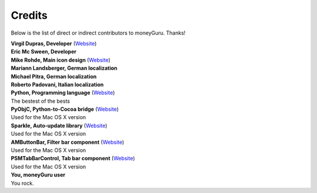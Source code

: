 Credits
=======

Below is the list of direct or indirect contributors to moneyGuru. Thanks!

| **Virgil Dupras, Developer** (`Website <http://www.hardcoded.net>`__)

| **Eric Mc Sween, Developer**

| **Mike Rohde, Main icon design** (`Website <http://www.rohdesign.com>`__)

| **Mariann Landsberger, German localization**

| **Michael Pitra, German localization**

| **Roberto Padovani, Italian localization**

| **Python, Programming language** (`Website <http://www.python.org>`__)
| The bestest of the bests

| **PyObjC, Python-to-Cocoa bridge** (`Website <http://pyobjc.sourceforge.net>`__)
| Used for the Mac OS X version

| **Sparkle, Auto-update library** (`Website <http://andymatuschak.org/pages/sparkle>`__)
| Used for the Mac OS X version

| **AMButtonBar, Filter bar component** (`Website <http://www.harmless.de>`__)
| Used for the Mac OS X version

| **PSMTabBarControl, Tab bar component** (`Website <http://www.positivespinmedia.com>`__)
| Used for the Mac OS X version

| **You, moneyGuru user**
| You rock.

